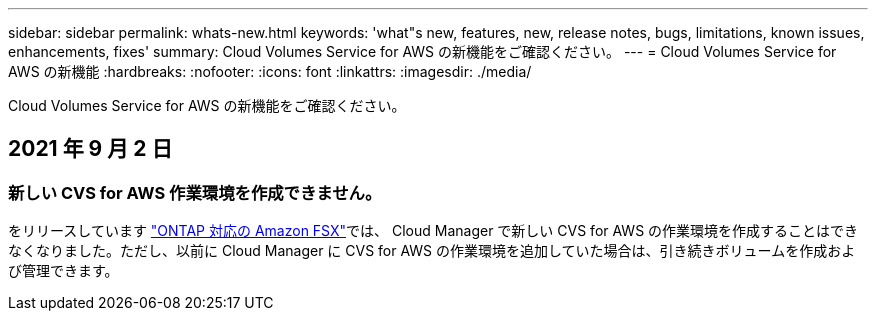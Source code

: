 ---
sidebar: sidebar 
permalink: whats-new.html 
keywords: 'what"s new, features, new, release notes, bugs, limitations, known issues, enhancements, fixes' 
summary: Cloud Volumes Service for AWS の新機能をご確認ください。 
---
= Cloud Volumes Service for AWS の新機能
:hardbreaks:
:nofooter: 
:icons: font
:linkattrs: 
:imagesdir: ./media/


[role="lead"]
Cloud Volumes Service for AWS の新機能をご確認ください。



== 2021 年 9 月 2 日



=== 新しい CVS for AWS 作業環境を作成できません。

をリリースしています link:https://docs.netapp.com/us-en/cloud-manager-fsx-ontap/concept-fsx-aws.html["ONTAP 対応の Amazon FSX"]では、 Cloud Manager で新しい CVS for AWS の作業環境を作成することはできなくなりました。ただし、以前に Cloud Manager に CVS for AWS の作業環境を追加していた場合は、引き続きボリュームを作成および管理できます。
